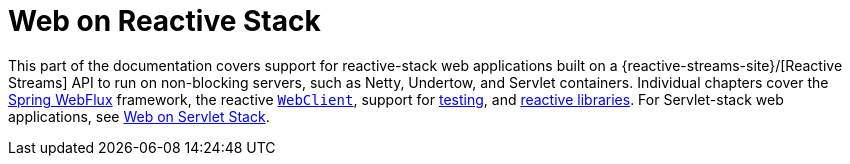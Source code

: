 [[spring-web-reactive]]
= Web on Reactive Stack

This part of the documentation covers support for reactive-stack web applications built
on a {reactive-streams-site}/[Reactive Streams] API to run on non-blocking
servers, such as Netty, Undertow, and Servlet containers. Individual chapters cover
the xref:web/webflux.adoc#webflux[Spring WebFlux] framework,
the reactive xref:web/webflux-webclient.adoc[`WebClient`], support for xref:web-reactive.adoc#webflux-test[testing],
and xref:web-reactive.adoc#webflux-reactive-libraries[reactive libraries]. For Servlet-stack web applications,
see xref:web.adoc[Web on Servlet Stack].

